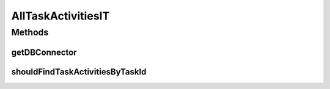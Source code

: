 .. java:import:: org.ektorp CouchDbConnector

.. java:import:: org.junit Test

.. java:import:: org.junit.runner RunWith

.. java:import:: org.motechproject.tasks.domain TaskActivity

.. java:import:: org.motechproject.testing.utils SpringIntegrationTest

.. java:import:: org.springframework.beans.factory.annotation Autowired

.. java:import:: org.springframework.beans.factory.annotation Qualifier

.. java:import:: org.springframework.test.context ContextConfiguration

.. java:import:: org.springframework.test.context.junit4 SpringJUnit4ClassRunner

.. java:import:: java.util List

AllTaskActivitiesIT
===================

.. java:package:: org.motechproject.tasks.repository
   :noindex:

.. java:type:: @RunWith @ContextConfiguration public class AllTaskActivitiesIT extends SpringIntegrationTest

Methods
-------
getDBConnector
^^^^^^^^^^^^^^

.. java:method:: @Override public CouchDbConnector getDBConnector()
   :outertype: AllTaskActivitiesIT

shouldFindTaskActivitiesByTaskId
^^^^^^^^^^^^^^^^^^^^^^^^^^^^^^^^

.. java:method:: @Test public void shouldFindTaskActivitiesByTaskId()
   :outertype: AllTaskActivitiesIT


